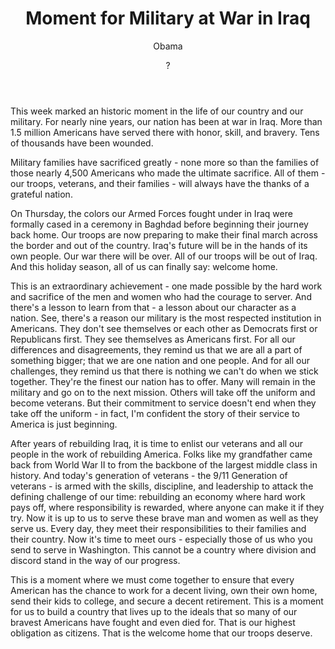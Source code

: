 #+TITLE: Moment for Military at War in Iraq
#+AUTHOR: Obama
#+EMAIL: junahan@outlook.com
#+DATE: ?

This week marked an historic moment in the life of our country and our military. For nearly nine years, our nation has been at war in Iraq. More than 1.5 million Americans have served there with honor, skill, and bravery. Tens of thousands have been wounded.

Military families have sacrificed greatly - none more so than the families of those nearly 4,500 Americans who made the ultimate sacrifice. All of them - our troops, veterans, and their families - will always have the thanks of a grateful nation. 

On Thursday, the colors our Armed Forces fought under in Iraq were formally cased in a ceremony in Baghdad before beginning their journey back home. Our troops are now preparing to make their final march across the border and out of the country. Iraq's future will be in the hands of its own people. Our war there will be over. All of our troops will be out of Iraq. And this holiday season, all of us can finally say: welcome home.

This is an extraordinary achievement - one made possible by the hard work and sacrifice of the men and women who had the courage to server. And there's a lesson to learn from that - a lesson about our character as a nation. See, there's a reason our military is the most respected institution in Americans. They don't see themselves or each other as Democrats first or Republicans first. They see themselves as Americans first. For all our differences and disagreements, they remind us that we are all a part of something bigger; that we are one nation and one people. And for all our challenges, they remind us that there is nothing we can't do when we stick together. They're the finest our nation has to offer. Many will remain in the military and go on to the next mission. Others will take off the uniform and become veterans. But their commitment to service doesn't end when they take off the uniform - in fact, I'm confident the story of their service to America is just beginning. 

After years of rebuilding Iraq, it is time to enlist our veterans and all our people in the work of rebuilding America. Folks like my grandfather came back from World War II to from the backbone of the largest middle class in history. And today's generation of veterans - the 9/11 Generation of veterans - is armed with the skills, discipline, and leadership to attack the defining challenge of our time: rebuilding an economy where hard work pays off, where responsibility is rewarded, where anyone can make it if they try. Now it is up to us to serve these brave man and women as well as they serve us. Every day, they meet their responsibilities to their families and their country. Now it's time to meet ours - especially those of us who you send to serve in Washington. This cannot be a country where division and discord stand in the way of our progress. 

This is a moment where we must come together to ensure that every American has the chance to work for a decent living, own their own home, send their kids to college, and secure a decent retirement. This is a moment for us to build a country that lives up to the ideals that so many of our bravest Americans have fought and even died for. That is our highest obligation as citizens. That is the welcome home that our troops deserve.

